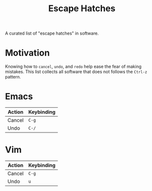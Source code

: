 #+TITLE: Escape Hatches

A curated list of "escape hatches" in software.

* Motivation

Knowing how to =cancel=, =undo=, and =redo= help ease the fear of making mistakes. This list collects all software that does not follows the =Ctrl-z= pattern.

* Emacs

| Action | Keybinding |
|--------+------------|
| Cancel | =C-g=      |
| Undo   | =C-/=      |

* Vim

| Action | Keybinding |
|--------+------------|
| Cancel | =C-g=      |
| Undo   | =u=        |
